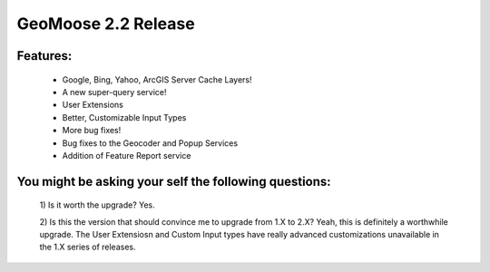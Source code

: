 GeoMoose 2.2 Release
====================

Features:
---------

	* Google, Bing, Yahoo, ArcGIS Server Cache Layers!
	* A new super-query service!
	* User Extensions
	* Better, Customizable Input Types
	* More bug fixes!
	* Bug fixes to the Geocoder and Popup Services
	* Addition of Feature Report service

You might be asking your self the following questions:
------------------------------------------------------
	1) Is it worth the upgrade?
	Yes.

	2) Is this the version that should convince me to upgrade from 1.X to 2.X?
	Yeah, this is definitely a worthwhile upgrade.  The User Extensiosn and Custom Input types have really advanced customizations unavailable in the 1.X series of releases.


